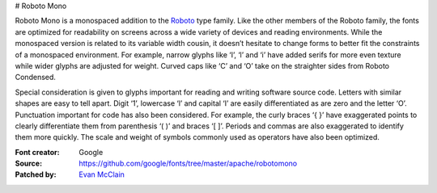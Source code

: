 # Roboto Mono

Roboto Mono is a monospaced addition to the
`Roboto <https://www.google.com/fonts/specimen/Roboto>`__ type family.
Like the other members of the Roboto family, the fonts are optimized for
readability on screens across a wide variety of devices and reading
environments. While the monospaced version is related to its variable
width cousin, it doesn’t hesitate to change forms to better fit the
constraints of a monospaced environment. For example, narrow glyphs like
‘I’, ‘l’ and ‘i’ have added serifs for more even texture while wider
glyphs are adjusted for weight. Curved caps like ‘C’ and ‘O’ take on the
straighter sides from Roboto Condensed.

Special consideration is given to glyphs important for reading and
writing software source code. Letters with similar shapes are easy to
tell apart. Digit ‘1’, lowercase ‘l’ and capital ‘I’ are easily
differentiated as are zero and the letter ‘O’. Punctuation important for
code has also been considered. For example, the curly braces ‘{ }’ have
exaggerated points to clearly differentiate them from parenthesis ‘( )’
and braces ‘[ ]’. Periods and commas are also exaggerated to identify
them more quickly. The scale and weight of symbols commonly used as
operators have also been optimized.

:Font creator: Google
:Source: https://github.com/google/fonts/tree/master/apache/robotomono
:Patched by: `Evan McClain <https://github.com/aeroevan>`_
